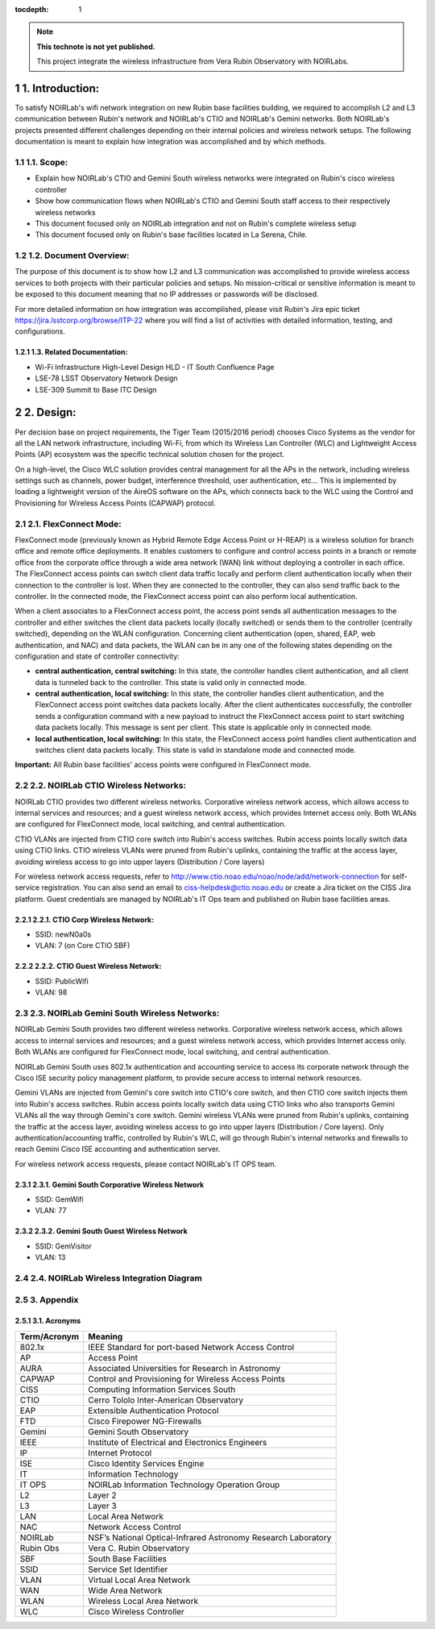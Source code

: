 ..
  Technote content.

  See https://developer.lsst.io/restructuredtext/style.html
  for a guide to reStructuredText writing.

  Do not put the title, authors or other metadata in this document;
  those are automatically added.

  Use the following syntax for sections:

  Sections
  ========

  and

  Subsections
  -----------

  and

  Subsubsections
  ^^^^^^^^^^^^^^

  To add images, add the image file (png, svg or jpeg preferred) to the
  _static/ directory. The reST syntax for adding the image is

  .. figure:: /_static/filename.ext
     :name: fig-label

     Caption text.

   Run: ``make html`` and ``open _build/html/index.html`` to preview your work.
   See the README at https://github.com/lsst-sqre/lsst-technote-bootstrap or
   this repo's README for more info.

   Feel free to delete this instructional comment.

:tocdepth: 1

.. Please do not modify tocdepth; will be fixed when a new Sphinx theme is shipped.

.. sectnum::

.. TODO: Delete the note below before merging new content to the master branch.

.. note::

   **This technote is not yet published.**

   This project integrate the wireless infrastructure from Vera Rubin Observatory with NOIRLabs.

.. Add content here.

1. Introduction:
================
To satisfy NOIRLab's wifi network integration on new Rubin base facilities building, we required to accomplish L2 and L3 communication between Rubin's network and NOIRLab's CTIO and NOIRLab's Gemini networks. Both NOIRLab's projects presented different challenges depending on their internal policies and wireless network setups. The following documentation is meant to explain how integration was accomplished and by which methods.

1.1. Scope:
-----------
- Explain how NOIRLab's CTIO and Gemini South wireless networks were integrated on Rubin's cisco wireless controller

- Show how communication flows when NOIRLab's CTIO and Gemini South staff access to their respectively wireless networks

- This document focused only on NOIRLab integration and not on Rubin's complete wireless setup

- This document focused only on Rubin's base facilities located in La Serena, Chile.

1.2. Document Overview:
-----------------------
The purpose of this document is to show how L2 and L3 communication was accomplished to provide wireless access services to both projects with their particular policies and setups. No mission-critical or sensitive information is meant to be exposed to this document meaning that no IP addresses or passwords will be disclosed.

For more detailed information on how integration was accomplished, please visit Rubin's Jira epic ticket https://jira.lsstcorp.org/browse/ITP-22 where you will find a list of activities with detailed information, testing, and configurations.

1.3. Related Documentation:
^^^^^^^^^^^^^^^^^^^^^^^^^^^

- Wi-Fi Infrastructure High-Level Design HLD - IT South Confluence Page
- LSE-78 LSST Observatory Network Design
- LSE-309 Summit to Base ITC Design

2. Design:
==========

Per decision base on project requirements, the Tiger Team (2015/2016 period) chooses Cisco Systems as the vendor for all the LAN network infrastructure, including Wi-Fi, from which its Wireless Lan Controller (WLC) and Lightweight Access Points (AP) ecosystem was the specific technical solution chosen for the project.

On a high-level, the Cisco WLC solution provides central management for all the APs in the network, including wireless settings such as channels, power budget, interference threshold, user authentication, etc... This is implemented by loading a lightweight version of the AireOS software on the APs, which connects back to the WLC using the Control and Provisioning for Wireless Access Points (CAPWAP) protocol.


2.1. FlexConnect Mode:
----------------------

FlexConnect mode (previously known as Hybrid Remote Edge Access Point or H-REAP) is a wireless solution for branch office and remote office deployments. It enables customers to configure and control access points in a branch or remote office from the corporate office through a wide area network (WAN) link without deploying a controller in each office. The FlexConnect access points can switch client data traffic locally and perform client authentication locally when their connection to the controller is lost. When they are connected to the controller, they can also send traffic back to the controller. In the connected mode, the FlexConnect access point can also perform local authentication.

When a client associates to a FlexConnect access point, the access point sends all authentication messages to the controller and either switches the client data packets locally (locally switched) or sends them to the controller (centrally switched), depending on the WLAN configuration. Concerning client authentication (open, shared, EAP, web authentication, and NAC) and data packets, the WLAN can be in any one of the following states depending on the configuration and state of controller connectivity:

- **central authentication, central switching:** In this state, the controller handles client authentication, and all client data is tunneled back to the controller. This state is valid only in connected mode.
- **central authentication, local switching:** In this state, the controller handles client authentication, and the FlexConnect access point switches data packets locally. After the client authenticates successfully, the controller sends a configuration command with a new payload to instruct the FlexConnect access point to start switching data packets locally. This message is sent per client. This state is applicable only in connected mode.
- **local authentication, local switching:** In this state, the FlexConnect access point handles client authentication and switches client data packets locally. This state is valid in standalone mode and connected mode.

**Important:** All Rubin base facilities' access points were configured in FlexConnect mode.

2.2. NOIRLab CTIO Wireless Networks:
------------------------------------

NOIRLab CTIO provides two different wireless networks. Corporative wireless network access, which allows access to internal services and resources; and a guest wireless network access, which provides Internet access only. Both WLANs are configured for FlexConnect mode, local switching, and central authentication.

CTIO VLANs are injected from CTIO core switch into Rubin's access switches. Rubin access points locally switch data using CTIO links. CTIO wireless VLANs were pruned from Rubin's uplinks, containing the traffic at the access layer, avoiding wireless access to go into upper layers (Distribution / Core layers)

For wireless network access requests, refer to http://www.ctio.noao.edu/noao/node/add/network-connection for self-service registration. You can also send an email to ciss-helpdesk@ctio.noao.edu or create a Jira ticket on the CISS Jira platform. Guest credentials are managed by NOIRLab's IT Ops team and published on Rubin base facilities areas.

2.2.1. CTIO Corp Wireless Network:
^^^^^^^^^^^^^^^^^^^^^^^^^^^^^^^^^^
- SSID: newN0a0s
- VLAN: 7 (on Core CTIO SBF)   


2.2.2. CTIO Guest Wireless Network:
^^^^^^^^^^^^^^^^^^^^^^^^^^^^^^^^^^^^
- SSID: PublicWifi
- VLAN: 98
  
2.3. NOIRLab Gemini South Wireless Networks:
--------------------------------------------

NOIRLab Gemini South provides two different wireless networks. Corporative wireless network access, which allows access to internal services and resources; and a guest wireless network access, which provides Internet access only. Both WLANs are configured for FlexConnect mode, local switching, and central authentication.

NOIRLab Gemini South uses 802.1x authentication and accounting service to access its corporate network through the Cisco ISE security policy management platform, to provide secure access to internal network resources.

Gemini VLANs are injected from Gemini's core switch into CTIO's core switch, and then CTIO core switch injects them into Rubin's access switches. Rubin access points locally switch data using CTIO links who also transports Gemini VLANs all the way through Gemini's core switch. Gemini wireless VLANs were pruned from Rubin's uplinks, containing the traffic at the access layer, avoiding wireless access to go into upper layers (Distribution / Core layers). Only authentication/accounting traffic, controlled by Rubin's WLC, will go through Rubin's internal networks and firewalls to reach Gemini Cisco ISE accounting and authentication server.

For wireless network access requests, please contact NOIRLab's IT OPS team.

2.3.1. Gemini South Corporative Wireless Network
^^^^^^^^^^^^^^^^^^^^^^^^^^^^^^^^^^^^^^^^^^^^^^^^
- SSID: GemWifi
- VLAN: 77


2.3.2. Gemini South Guest Wireless Network
^^^^^^^^^^^^^^^^^^^^^^^^^^^^^^^^^^^^^^^^^^
- SSID: GemVisitor
- VLAN: 13


2.4. NOIRLab Wireless Integration Diagram
-----------------------------------------

.. figure:: /_static/integration-diagram.jpg
    :name: integration-diagram
        :width: 400 px


3. Appendix
-----------

3.1. Acronyms
^^^^^^^^^^^^^

=============      ===============================================================
Term/Acronym       Meaning
=============      ===============================================================
802.1x             IEEE Standard for port-based Network Access Control
AP                 Access Point
AURA               Associated Universities for Research in Astronomy
CAPWAP             Control and Provisioning for Wireless Access Points
CISS               Computing Information Services South
CTIO               Cerro Tololo Inter-American Observatory
EAP                Extensible Authentication Protocol
FTD                Cisco Firepower NG-Firewalls
Gemini             Gemini South Observatory
IEEE               Institute of Electrical and Electronics Engineers
IP                 Internet Protocol
ISE                Cisco Identity Services Engine
IT                 Information Technology
IT OPS             NOIRLab Information Technology Operation Group
L2                 Layer 2
L3                 Layer 3
LAN                Local Area Network
NAC                Network Access Control
NOIRLab            NSF’s National Optical-Infrared Astronomy Research Laboratory
Rubin Obs          Vera C. Rubin Observatory
SBF                South Base Facilities
SSID               Service Set Identifier
VLAN               Virtual Local Area Network
WAN                Wide Area Network
WLAN               Wireless Local Area Network
WLC                Cisco Wireless Controller
=============      ===============================================================
.. Do not include the document title (it's automatically added from metadata.yaml).

.. .. rubric:: References

.. Make in-text citations with: :cite:`bibkey`.

.. .. bibliography:: local.bib lsstbib/books.bib lsstbib/lsst.bib lsstbib/lsst-dm.bib lsstbib/refs.bib lsstbib/refs_ads.bib
..    :style: lsst_aa
